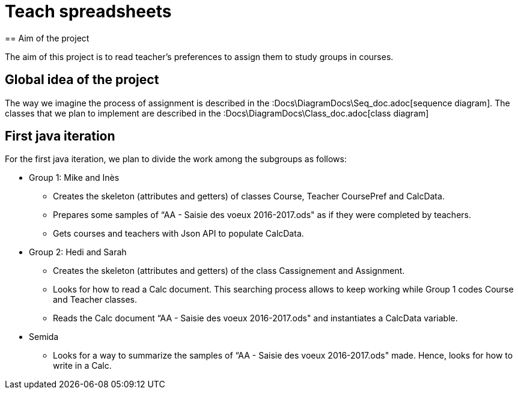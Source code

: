 = Teach spreadsheets
== Aim of the project 

The aim of this project is to read teacher’s preferences to assign them to study groups in courses.

== Global idea of the project 

The way we imagine the process of assignment is described in the :Docs\DiagramDocs\Seq_doc.adoc[sequence diagram]. 
The classes that we plan to implement are described in the :Docs\DiagramDocs\Class_doc.adoc[class diagram]

== First java iteration 

For the first java iteration, we plan to divide the work among the subgroups as follows: 

* Group 1: Mike and Inès 

** Creates the skeleton (attributes and getters) of classes Course, Teacher CoursePref and CalcData. 

** Prepares some samples of “AA - Saisie des voeux 2016-2017.ods" as if they were completed by teachers. 

** Gets courses and teachers with Json API to populate CalcData. 

* Group 2:  Hedi and Sarah 

** Creates the skeleton (attributes and getters) of the class Cassignement and Assignment. 

** Looks for how to read a Calc document. This searching process allows to keep working while Group 1 codes Course and Teacher classes. 

** Reads the Calc document “AA - Saisie des voeux 2016-2017.ods" and instantiates a CalcData variable. 

* Semida 

** Looks for a way to summarize the samples of “AA - Saisie des voeux 2016-2017.ods" made. Hence, looks for how to write in a Calc. 
